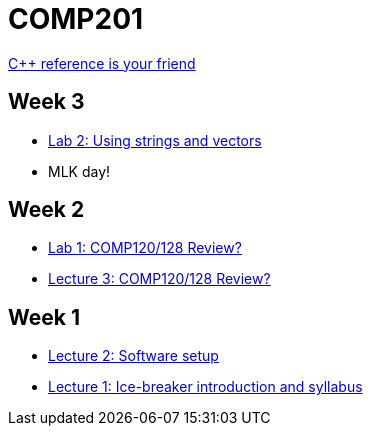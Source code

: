 = COMP201

http://en.cppreference.com/w/[C++ reference is your friend]

== Week 3

* https://github.com/lawrancej/COMP201-2014/blob/master/labs/lab2.adoc[Lab 2: Using strings and vectors]
* MLK day!

== Week 2

* https://github.com/lawrancej/COMP201-2014/blob/master/labs/lab1.adoc[Lab 1: COMP120/128 Review?]

* https://github.com/lawrancej/COMP201-2014/blob/master/lectures/lecture3.adoc[Lecture 3: COMP120/128 Review?]

== Week 1

* https://github.com/lawrancej/COMP201-2014/blob/master/lectures/lecture2.adoc[Lecture 2: Software setup]
* https://github.com/lawrancej/COMP201-2014/blob/master/lectures/lecture1.adoc[Lecture 1: Ice-breaker introduction and syllabus]

